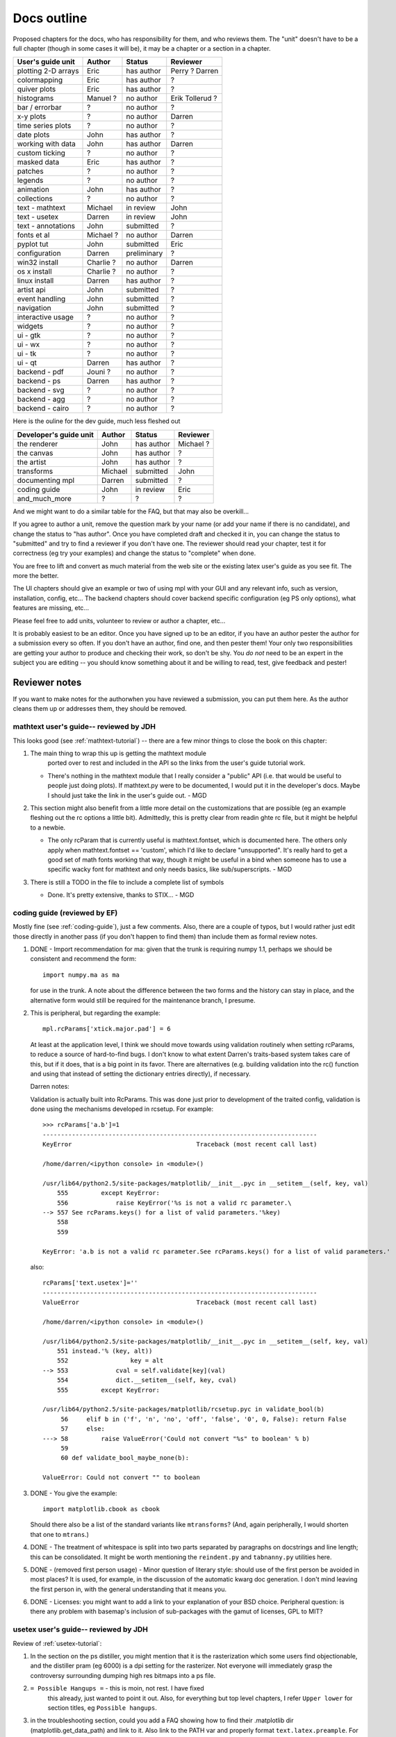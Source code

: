 .. _outline:

************
Docs outline
************

Proposed chapters for the docs, who has responsibility for them, and
who reviews them.  The "unit" doesn't have to be a full chapter
(though in some cases it will be), it may be a chapter or a section in
a chapter.

===============================  ==================== ===========  ===================
User's guide unit                Author               Status       Reviewer
===============================  ==================== ===========  ===================
plotting 2-D arrays              Eric                 has author   Perry ? Darren
colormapping                     Eric                 has author   ?
quiver plots                     Eric                 has author   ?
histograms                       Manuel ?             no author    Erik Tollerud ?
bar / errorbar                   ?                    no author    ?
x-y plots                        ?                    no author    Darren
time series plots                ?                    no author    ?
date plots                       John                 has author   ?
working with data                John                 has author   Darren
custom ticking                   ?                    no author    ?
masked data                      Eric                 has author   ?
patches                          ?                    no author    ?
legends                          ?                    no author    ?
animation                        John                 has author   ?
collections                      ?                    no author    ?
text - mathtext                  Michael              in review    John
text - usetex                    Darren               in review    John
text - annotations               John                 submitted    ?
fonts et al                      Michael ?            no author    Darren
pyplot tut                       John                 submitted    Eric
configuration                    Darren               preliminary  ?
win32 install                    Charlie ?            no author    Darren
os x install                     Charlie ?            no author    ?
linux install                    Darren               has author   ?
artist api                       John                 submitted    ?
event handling                   John                 submitted    ?
navigation                       John                 submitted    ?
interactive usage                ?                    no author    ?
widgets                          ?                    no author    ?
ui - gtk                         ?                    no author    ?
ui - wx                          ?                    no author    ?
ui - tk                          ?                    no author    ?
ui - qt                          Darren               has author   ?
backend - pdf                    Jouni ?              no author    ?
backend - ps                     Darren               has author   ?
backend - svg                    ?                    no author    ?
backend - agg                    ?                    no author    ?
backend - cairo                  ?                    no author    ?
===============================  ==================== ===========  ===================

Here is the ouline for the dev guide, much less fleshed out

===============================  ==================== ===========  ===================
Developer's guide unit           Author               Status       Reviewer
===============================  ==================== ===========  ===================
the renderer                     John                 has author   Michael ?
the canvas                       John                 has author   ?
the artist                       John                 has author   ?
transforms                       Michael              submitted    John
documenting mpl                  Darren               submitted    ?
coding guide                     John                 in review    Eric
and_much_more                    ?                    ?            ?
===============================  ==================== ===========  ===================

And we might want to do a similar table for the FAQ, but that may also be overkill...

If you agree to author a unit, remove the question mark by your name
(or add your name if there is no candidate), and change the status to
"has author".  Once you have completed draft and checked it in, you
can change the status to "submitted" and try to find a reviewer if you
don't have one.  The reviewer should read your chapter, test it for
correctness (eg try your examples) and change the status to "complete"
when done.

You are free to lift and convert as much material from the web site or
the existing latex user's guide as you see fit.  The more the better.

The UI chapters should give an example or two of using mpl with your
GUI and any relevant info, such as version, installation, config,
etc...  The backend chapters should cover backend specific
configuration (eg PS only options), what features are missing, etc...

Please feel free to add units, volunteer to review or author a
chapter, etc...

It is probably easiest to be an editor. Once you have signed up to be
an editor, if you have an author pester the author for a submission
every so often. If you don't have an author, find one, and then pester
them!  Your only two responsibilities are getting your author to
produce and checking their work, so don't be shy.  You *do not* need
to be an expert in the subject you are editing -- you should know
something about it and be willing to read, test, give feedback and
pester!

Reviewer notes
==============

If you want to make notes for the authorwhen you have reviewed a
submission, you can put them here.  As the author cleans them up or
addresses them, they should be removed.

mathtext user's guide-- reviewed by JDH
---------------------------------------

This looks good (see :ref:`mathtext-tutorial`) -- there are a few
minor things to close the book on this chapter:

#. The main thing to wrap this up is getting the mathtext module
    ported over to rest and included in the API so the links from the
    user's guide tutorial work.

   - There's nothing in the mathtext module that I really consider a
     "public" API (i.e. that would be useful to people just doing
     plots).  If mathtext.py were to be documented, I would put it in
     the developer's docs.  Maybe I should just take the link in the
     user's guide out. - MGD

#. This section might also benefit from a little more detail on the
   customizations that are possible (eg an example fleshing out the rc
   options a little bit).  Admittedly, this is pretty clear from
   readin ghte rc file, but it might be helpful to a newbie.

   - The only rcParam that is currently useful is mathtext.fontset,
     which is documented here.  The others only apply when
     mathtext.fontset == 'custom', which I'd like to declare
     "unsupported".  It's really hard to get a good set of math fonts
     working that way, though it might be useful in a bind when
     someone has to use a specific wacky font for mathtext and only
     needs basics, like sub/superscripts. - MGD

#. There is still a TODO in the file to include a complete list of symbols

   - Done.  It's pretty extensive, thanks to STIX... - MGD

coding guide (reviewed by EF)
-----------------------------

Mostly fine (see :ref:`coding-guide`), just a few comments.
Also, there are a couple of typos, but I would rather just edit those
directly in another pass (if you don't happen to find them) than
include them as formal review notes.

#. DONE - Import recommendation for ma: given that the trunk is
   requiring numpy 1.1, perhaps we should be consistent and
   recommend the form::

     import numpy.ma as ma

   for use in the trunk.
   A note about the difference between the two forms and the
   history can stay in place, and the alternative form would
   still be required for the maintenance branch, I presume.

#. This is peripheral, but regarding the example::

      mpl.rcParams['xtick.major.pad'] = 6

   At least at the application level, I think we should move
   towards using validation routinely when setting rcParams,
   to reduce a source of hard-to-find bugs.  I don't know to
   what extent Darren's traits-based system takes care of
   this, but if it does, that is a big point in its favor.
   There are alternatives (e.g. building validation into the
   rc() function and using that instead of setting the
   dictionary entries directly), if necessary.

   Darren notes:

   Validation is actually built into RcParams. This was done
   just prior to development of the traited config, validation is done using
   the mechanisms developed in rcsetup. For example::
  
     >>> rcParams['a.b']=1
     ---------------------------------------------------------------------------
     KeyError                                  Traceback (most recent call last)

     /home/darren/<ipython console> in <module>()

     /usr/lib64/python2.5/site-packages/matplotlib/__init__.pyc in __setitem__(self, key, val)
         555         except KeyError:
         556             raise KeyError('%s is not a valid rc parameter.\
     --> 557 See rcParams.keys() for a list of valid parameters.'%key)
         558
         559

     KeyError: 'a.b is not a valid rc parameter.See rcParams.keys() for a list of valid parameters.'

   also::

     rcParams['text.usetex']=''
     ---------------------------------------------------------------------------
     ValueError                                Traceback (most recent call last)

     /home/darren/<ipython console> in <module>()

     /usr/lib64/python2.5/site-packages/matplotlib/__init__.pyc in __setitem__(self, key, val)
         551 instead.'% (key, alt))
         552                 key = alt
     --> 553             cval = self.validate[key](val)
         554             dict.__setitem__(self, key, cval)
         555         except KeyError:

     /usr/lib64/python2.5/site-packages/matplotlib/rcsetup.pyc in validate_bool(b)
          56     elif b in ('f', 'n', 'no', 'off', 'false', '0', 0, False): return False
          57     else:
     ---> 58         raise ValueError('Could not convert "%s" to boolean' % b)
          59
          60 def validate_bool_maybe_none(b):

     ValueError: Could not convert "" to boolean


  
#. DONE - You give the example::

        import matplotlib.cbook as cbook

   Should there also be a list of the standard variants like
   ``mtransforms``?  (And, again peripherally, I would
   shorten that one to ``mtrans``.)

#. DONE - The treatment of whitespace is split into two parts
   separated by paragraphs on docstrings and line length;
   this can be consolidated.  It might be worth mentioning
   the ``reindent.py`` and ``tabnanny.py`` utilities here.

#. DONE - (removed first person usage) - Minor question of literary
   style: should use of the first person be avoided in most places?
   It is used, for example, in the discussion of the automatic kwarg
   doc generation.  I don't mind leaving the first person in, with the
   general understanding that it means you.

#. DONE - Licenses: you might want to add a link to your
   explanation of your BSD choice.  Peripheral question: is
   there any problem with basemap's inclusion of
   sub-packages with the gamut of licenses, GPL to MIT?


usetex user's guide-- reviewed by JDH
-------------------------------------

Review of :ref:`usetex-tutorial`:

#. In the section on the ps distiller, you might mention that it is
   the rasterization which some users find objectionable, and the
   distiller pram (eg 6000) is a dpi setting for the rasterizer.  Not
   everyone will immediately grasp the controversy surrounding dumping
   high res bitmaps into a ps file.

#. ``= Possible Hangups =`` - this is moin, not rest.  I have fixed
    this already, just wanted to point it out.  Also, for everything
    but top level chapters, I refer ``Upper lower`` for section
    titles, eg ``Possible hangups``.

#. in the troubleshooting section, could you add a FAQ showing how to
   find their .matplotlib dir (matplotlib.get_data_path) and link to
   it.  Also link to the PATH var and properly format
   ``text.latex.preample``.  For the dirs, do we want `tex.cache` or
   ``tex.cache``?  I've been using the latter.  We could use rest
   specific markup for files and dirs, but I've been resisting goin
   whle hog onthe markup...  But we may eventually decide that is the
   better choice.

#. try and use internal reference links for every section and be
   generous with the sections.  Eg, I added a section headers and
   internal linka for the postscript and unicode sections (we will
   want to be able to refer people to these easily from FAQs and mail
   list posts, etc)::

    .. _usetex-postscript:

    Postscript options
    ==================

Looks good!
